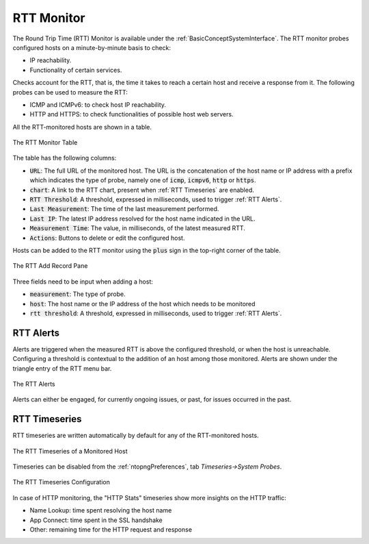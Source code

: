 .. _RTT Monitor:

RTT Monitor
===========

The Round Trip Time (RTT) Monitor is available under the :ref:`BasicConceptSystemInterface`. The RTT monitor probes configured hosts on a minute-by-minute basis to check:

- IP reachability.
- Functionality of certain services.

Checks account for the RTT, that is, the time it takes to reach a certain host and receive a response from it. The following probes can be used to measure the RTT:

- ICMP and ICMPv6: to check host IP reachability.
- HTTP and HTTPS: to check functionalities of possible host web servers.

All the RTT-monitored hosts are shown in a table.

.. figure:: ../img/rtt_monitor_table.png
  :align: center
  :alt: The RTT Monitor Table

  The RTT Monitor Table

The table has the following columns:

- :code:`URL`: The full URL of the monitored host. The URL is the concatenation of the host name or IP address with a prefix which indicates the type of probe, namely one of :code:`icmp`, :code:`icmpv6`, :code:`http` or :code:`https`.
- :code:`chart`: A link to the RTT chart, present when :ref:`RTT Timeseries` are enabled.
- :code:`RTT Threshold`: A threshold, expressed in milliseconds, used to trigger :ref:`RTT Alerts`.
- :code:`Last Measurement`: The time of the last measurement performed.
- :code:`Last IP`: The latest IP address resolved for the host name indicated in the URL.
- :code:`Measurement Time`: The value, in milliseconds, of the latest measured RTT.
- :code:`Actions`: Buttons to delete or edit the configured host.

Hosts can be added to the RTT monitor using the :code:`plus` sign in the top-right corner of the table.

.. figure:: ../img/rtt_monitor_add_record.png
  :align: center
  :alt: The RTT Add Record Pane

  The RTT Add Record Pane

Three fields need to be input when adding a host:

- :code:`measurement`: The type of probe.
- :code:`host`: The host name or the IP address of the host which needs to be monitored
- :code:`rtt threshold`: A threshold, expressed in milliseconds, used to trigger :ref:`RTT Alerts`.

.. _RTT Alerts:

RTT Alerts
----------

Alerts are triggered when the measured RTT is above the configured threshold, or when the host is unreachable. Configuring a threshold is contextual to the addition of an host among those monitored. Alerts are shown under the triangle entry of the RTT menu bar.


.. figure:: ../img/rtt_monitor_alerts.png
  :align: center
  :alt: The RTT Alerts

  The RTT Alerts

Alerts can either be engaged, for currently ongoing issues, or past, for issues occurred in the past.

.. _RTT Timeseries:

RTT Timeseries
--------------

RTT timeseries are written automatically by default for any of the RTT-monitored hosts.

.. figure:: ../img/rtt_monitor_timeseries.png
  :align: center
  :alt: The RTT Timeseries of a Monitored Host

  The RTT Timeseries of a Monitored Host

Timeseries can be disabled from the :ref:`ntopngPreferences`, tab *Timeseries->System Probes*.

.. figure:: ../img/rtt_monitor_timeseries_conf.png
  :align: center
  :alt: The RTT Timeseries Configuration

  The RTT Timeseries Configuration

In case of HTTP monitoring, the "HTTP Stats" timeseries show more insights on the HTTP traffic:

- Name Lookup: time spent resolving the host name
- App Connect: time spent in the SSL handshake
- Other: remaining time for the HTTP request and response

